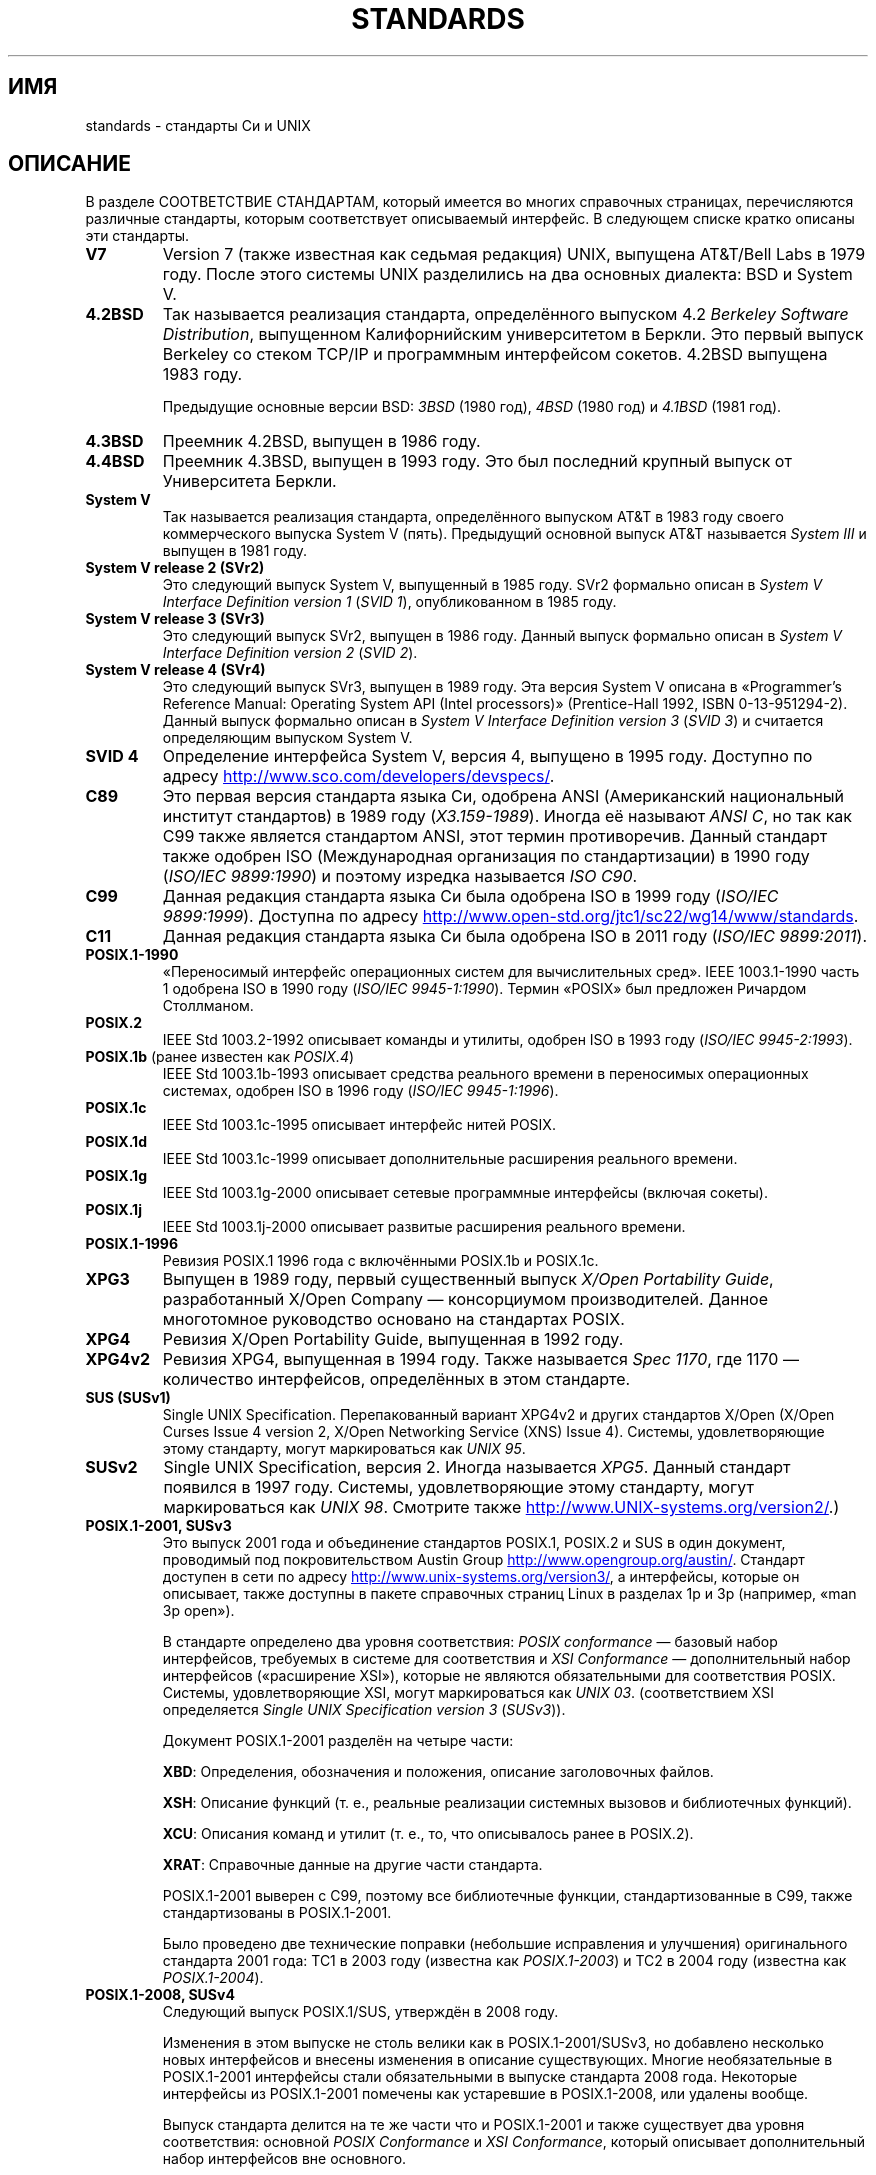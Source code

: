 .\" -*- mode: troff; coding: UTF-8 -*-
.\" Copyright (c) 2006, Michael Kerrisk <mtk.manpages@gmail.com>
.\"
.\" %%%LICENSE_START(GPLv2+_DOC_FULL)
.\" This is free documentation; you can redistribute it and/or
.\" modify it under the terms of the GNU General Public License as
.\" published by the Free Software Foundation; either version 2 of
.\" the License, or (at your option) any later version.
.\"
.\" The GNU General Public License's references to "object code"
.\" and "executables" are to be interpreted as the output of any
.\" document formatting or typesetting system, including
.\" intermediate and printed output.
.\"
.\" This manual is distributed in the hope that it will be useful,
.\" but WITHOUT ANY WARRANTY; without even the implied warranty of
.\" MERCHANTABILITY or FITNESS FOR A PARTICULAR PURPOSE.  See the
.\" GNU General Public License for more details.
.\"
.\" You should have received a copy of the GNU General Public
.\" License along with this manual; if not, see
.\" <http://www.gnu.org/licenses/>.
.\" %%%LICENSE_END
.\"
.\"*******************************************************************
.\"
.\" This file was generated with po4a. Translate the source file.
.\"
.\"*******************************************************************
.TH STANDARDS 7 2017\-11\-26 Linux "Руководство программиста Linux"
.SH ИМЯ
standards \- стандарты Си и UNIX
.SH ОПИСАНИЕ
В разделе СООТВЕТСТВИЕ СТАНДАРТАМ, который имеется во многих справочных
страницах, перечисляются различные стандарты, которым соответствует
описываемый интерфейс. В следующем списке кратко описаны эти стандарты.
.TP 
\fBV7\fP
Version 7 (также известная как седьмая редакция) UNIX, выпущена AT&T/Bell
Labs в 1979 году. После этого системы UNIX разделились на два основных
диалекта: BSD и System V.
.TP 
\fB4.2BSD\fP
Так называется реализация стандарта, определённого выпуском 4.2 \fIBerkeley
Software Distribution\fP, выпущенном Калифорнийским университетом в
Беркли. Это первый выпуск Berkeley со стеком TCP/IP и программным
интерфейсом сокетов. 4.2BSD выпущена 1983 году.
.IP
Предыдущие основные версии BSD: \fI3BSD\fP (1980 год), \fI4BSD\fP (1980 год) и
\fI4.1BSD\fP (1981 год).
.TP 
\fB4.3BSD\fP
Преемник 4.2BSD, выпущен в 1986 году.
.TP 
\fB4.4BSD\fP
Преемник 4.3BSD, выпущен в 1993 году. Это был последний крупный выпуск от
Университета Беркли.
.TP 
\fBSystem V\fP
Так называется реализация стандарта, определённого выпуском AT&T в 1983 году
своего коммерческого выпуска System V (пять). Предыдущий основной выпуск
AT&T называется \fISystem III\fP и выпущен в 1981 году.
.TP 
\fBSystem V release 2 (SVr2)\fP
Это следующий выпуск System V, выпущенный в 1985 году. SVr2 формально описан
в \fISystem V Interface Definition version 1\fP (\fISVID 1\fP), опубликованном в
1985 году.
.TP 
\fBSystem V release 3 (SVr3)\fP
Это следующий выпуск SVr2, выпущен в 1986 году. Данный выпуск формально
описан в \fISystem V Interface Definition version 2\fP (\fISVID 2\fP).
.TP 
\fBSystem V release 4 (SVr4)\fP
Это следующий выпуск SVr3, выпущен в 1989 году. Эта версия System V описана
в «Programmer's Reference Manual: Operating System API (Intel processors)»
(Prentice\-Hall 1992, ISBN 0\-13\-951294\-2). Данный выпуск формально описан в
\fISystem V Interface Definition version 3\fP (\fISVID 3\fP) и считается
определяющим выпуском System V.
.TP 
\fBSVID 4\fP
Определение интерфейса System V, версия 4, выпущено в 1995 году. Доступно по
адресу
.UR http://www.sco.com\:/developers\:/devspecs/
.UE .
.TP 
\fBC89\fP
Это первая версия стандарта языка Си, одобрена ANSI (Американский
национальный институт стандартов) в 1989 году (\fIX3.159\-1989\fP). Иногда её
называют \fIANSI C\fP, но так как C99 также является стандартом ANSI, этот
термин противоречив. Данный стандарт также одобрен ISO (Международная
организация по стандартизации) в 1990 году (\fIISO/IEC 9899:1990\fP) и поэтому
изредка называется \fIISO C90\fP.
.TP 
\fBC99\fP
Данная редакция стандарта языка Си была одобрена ISO в 1999 году (\fIISO/IEC
9899:1999\fP). Доступна по адресу
.UR http://www.open\-std.org\:/jtc1\:/sc22\:/wg14\:/www\:/standards
.UE .
.TP 
\fBC11\fP
Данная редакция стандарта языка Си была одобрена ISO в 2011 году (\fIISO/IEC
9899:2011\fP).
.TP 
\fBPOSIX.1\-1990\fP
«Переносимый интерфейс операционных систем для вычислительных сред». IEEE
1003.1\-1990 часть 1 одобрена ISO в 1990 году (\fIISO/IEC
9945\-1:1990\fP). Термин «POSIX» был предложен Ричардом Столлманом.
.TP 
\fBPOSIX.2\fP
IEEE Std 1003.2\-1992 описывает команды и утилиты, одобрен ISO в 1993 году
(\fIISO/IEC 9945\-2:1993\fP).
.TP 
\fBPOSIX.1b\fP (ранее известен как \fIPOSIX.4\fP)
IEEE Std 1003.1b\-1993 описывает средства реального времени в переносимых
операционных системах, одобрен ISO в 1996 году (\fIISO/IEC 9945\-1:1996\fP).
.TP 
\fBPOSIX.1c\fP
IEEE Std 1003.1c\-1995 описывает интерфейс нитей POSIX.
.TP 
\fBPOSIX.1d\fP
IEEE Std 1003.1c\-1999 описывает дополнительные расширения реального времени.
.TP 
\fBPOSIX.1g\fP
IEEE Std 1003.1g\-2000 описывает сетевые программные интерфейсы (включая
сокеты).
.TP 
\fBPOSIX.1j\fP
IEEE Std 1003.1j\-2000 описывает развитые расширения реального времени.
.TP 
\fBPOSIX.1\-1996\fP
Ревизия POSIX.1 1996 года с включёнными POSIX.1b и POSIX.1c.
.TP 
\fBXPG3\fP
Выпущен в 1989 году, первый существенный выпуск \fIX/Open Portability Guide\fP,
разработанный X/Open Company — консорциумом производителей. Данное
многотомное руководство основано на стандартах POSIX.
.TP 
\fBXPG4\fP
Ревизия X/Open Portability Guide, выпущенная в 1992 году.
.TP 
\fBXPG4v2\fP
Ревизия XPG4, выпущенная в 1994 году. Также называется \fISpec 1170\fP, где
1170 — количество интерфейсов, определённых в этом стандарте.
.TP 
\fBSUS (SUSv1)\fP
Single UNIX Specification. Перепакованный вариант XPG4v2 и других стандартов
X/Open (X/Open Curses Issue 4 version 2, X/Open Networking Service (XNS)
Issue 4). Системы, удовлетворяющие этому стандарту, могут маркироваться как
\fIUNIX 95\fP.
.TP 
\fBSUSv2\fP
Single UNIX Specification, версия 2. Иногда называется \fIXPG5\fP. Данный
стандарт появился в 1997 году. Системы, удовлетворяющие этому стандарту,
могут маркироваться как \fIUNIX 98\fP. Смотрите также
.UR http://www.UNIX\-systems.org\:/version2/
.UE .)
.TP 
\fBPOSIX.1\-2001, SUSv3\fP
Это выпуск 2001 года и объединение стандартов POSIX.1, POSIX.2 и SUS в один
документ, проводимый под покровительством Austin Group
.UR http://www.opengroup.org\:/austin/
.UE .
Стандарт доступен в сети по
адресу
.UR http://www.unix\-systems.org\:/version3/
.UE ,
а интерфейсы,
которые он описывает, также доступны в пакете справочных страниц Linux в
разделах 1p и 3p (например, «man 3p open»).
.IP
В стандарте определено два уровня соответствия: \fIPOSIX conformance\fP —
базовый набор интерфейсов, требуемых в системе для соответствия и \fIXSI
Conformance\fP — дополнительный набор интерфейсов («расширение XSI»), которые
не являются обязательными для соответствия POSIX. Системы, удовлетворяющие
XSI, могут маркироваться как \fIUNIX 03\fP. (соответствием XSI определяется
\fISingle UNIX Specification version 3\fP (\fISUSv3\fP)).
.IP
Документ POSIX.1\-2001 разделён на четыре части:
.IP
\fBXBD\fP: Определения, обозначения и положения, описание заголовочных файлов.
.IP
\fBXSH\fP: Описание функций (т. е., реальные реализации системных вызовов и
библиотечных функций).
.IP
\fBXCU\fP: Описания команд и утилит (т. е., то, что описывалось ранее в
POSIX.2).
.IP
\fBXRAT\fP: Справочные данные на другие части стандарта.
.IP
POSIX.1\-2001 выверен с C99, поэтому все библиотечные функции,
стандартизованные в C99, также стандартизованы в POSIX.1\-2001.
.IP
Было проведено две технические поправки (небольшие исправления и улучшения)
оригинального стандарта 2001 года: TC1 в 2003 году (известна как
\fIPOSIX.1\-2003\fP) и TC2 в 2004 году (известна как \fIPOSIX.1\-2004\fP).
.TP 
\fBPOSIX.1\-2008, SUSv4\fP
Следующий выпуск POSIX.1/SUS, утверждён в 2008 году.
.IP
Изменения в этом выпуске не столь велики как в POSIX.1\-2001/SUSv3, но
добавлено несколько новых интерфейсов и внесены изменения в описание
существующих. Многие необязательные в POSIX.1\-2001 интерфейсы стали
обязательными в выпуске стандарта 2008 года. Некоторые интерфейсы из
POSIX.1\-2001 помечены как устаревшие в POSIX.1\-2008, или удалены вообще.
.IP
Выпуск стандарта делится на те же части что и POSIX.1\-2001 и также
существует два уровня соответствия: основной \fIPOSIX Conformance\fP и \fIXSI
Conformance\fP, который описывает дополнительный набор интерфейсов вне
основного.
.IP
В общем, если в разделе справочных страниц «СООТВЕТСТВИЕ СТАНДАРТАМ» указан
POSIX.1\-2001, то можно считать, что интерфейс также соответствует
POSIX.1\-2008, если не указано обратного.
.IP
Техническая поправка 1 (небольшие исправления и улучшения) данного стандарта
была выпущена в 2013 году (также известна как \fIPOSIX.1\-2013\fP).
.IP
Техническая поправка 2 данного стандарта вошла в выпуск 2016 года (также
известна как \fIPOSIX.1\-2016\fP).
.IP
Дополнительную информацию можно найти на веб\-сайте Austin Group по адресу:
.UR http://www.opengroup.org\:/austin/
.UE .
.SH "СМОТРИТЕ ТАКЖЕ"
\fBgetconf\fP(1), \fBconfstr\fP(3), \fBpathconf\fP(3), \fBsysconf\fP(3),
\fBattributes\fP(7), \fBfeature_test_macros\fP(7), \fBlibc\fP(7), \fBposixoptions\fP(7)
